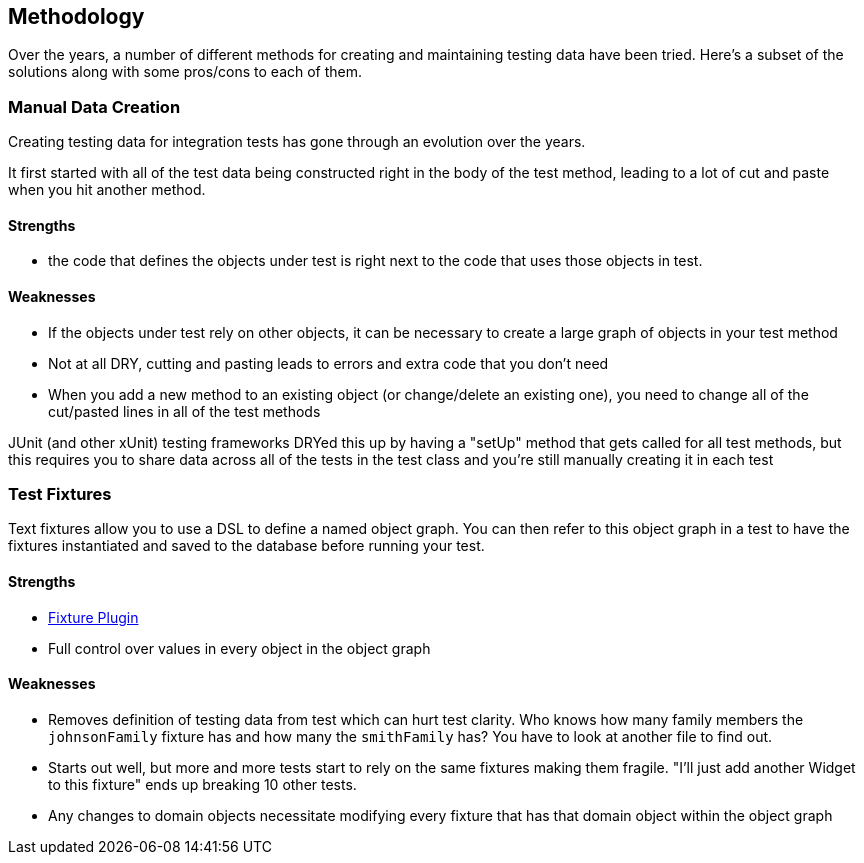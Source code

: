 [[methodology]]
== Methodology
Over the years, a number of different methods for creating and maintaining testing data have been tried.  Here's a subset of the solutions along with some pros/cons to each of them.

=== Manual Data Creation
Creating testing data for integration tests has gone through an evolution over the years.

It first started with all of the test data being constructed right in the body of the test method, leading to a lot of cut and paste when you hit another method.

==== Strengths
* the code that defines the objects under test is right next to the code that uses those objects in test.

==== Weaknesses
* If the objects under test rely on other objects, it can be necessary to create a large graph of objects in your test method
* Not at all DRY, cutting and pasting leads to errors and extra code that you don't need
* When you add a new method to an existing object (or change/delete an existing one), you need to change all of the cut/pasted lines in all of the test methods

JUnit (and other xUnit) testing frameworks DRYed this up by having a "setUp" method that gets called for all test methods, but this requires you to share data across all of the tests in the test class and you're still manually creating it in each test

=== Test Fixtures
Text fixtures allow you to use a DSL to define a named object graph.  You can then refer to this object graph in a test to have the fixtures instantiated and saved to the database before running your test.

==== Strengths
* http://www.grails.org/Fixtures+Plugin[Fixture Plugin]
* Full control over values in every object in the object graph

==== Weaknesses
* Removes definition of testing data from test which can hurt test clarity.  Who knows how many family members the `johnsonFamily` fixture has and how many the `smithFamily` has?  You have to look at another file to find out.
* Starts out well, but more and more tests start to rely on the same fixtures making them fragile.  "I'll just add another Widget to this fixture" ends up breaking 10 other tests.
* Any changes to domain objects necessitate modifying every fixture that has that domain object within the object graph


